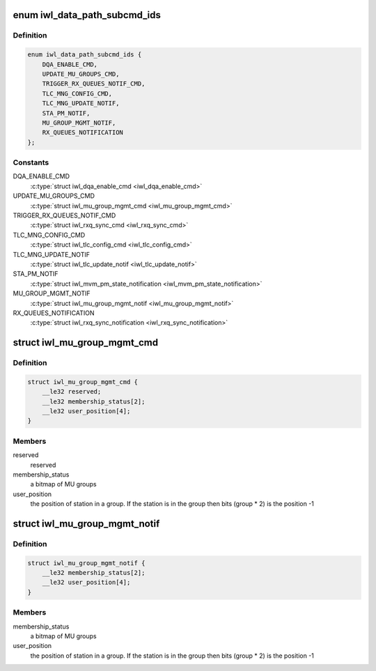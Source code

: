 .. -*- coding: utf-8; mode: rst -*-
.. src-file: drivers/net/wireless/intel/iwlwifi/fw/api/datapath.h

.. _`iwl_data_path_subcmd_ids`:

enum iwl_data_path_subcmd_ids
=============================

.. c:type:: enum iwl_data_path_subcmd_ids

    data path group commands

.. _`iwl_data_path_subcmd_ids.definition`:

Definition
----------

.. code-block:: c

    enum iwl_data_path_subcmd_ids {
        DQA_ENABLE_CMD,
        UPDATE_MU_GROUPS_CMD,
        TRIGGER_RX_QUEUES_NOTIF_CMD,
        TLC_MNG_CONFIG_CMD,
        TLC_MNG_UPDATE_NOTIF,
        STA_PM_NOTIF,
        MU_GROUP_MGMT_NOTIF,
        RX_QUEUES_NOTIFICATION
    };

.. _`iwl_data_path_subcmd_ids.constants`:

Constants
---------

DQA_ENABLE_CMD
    \ :c:type:`struct iwl_dqa_enable_cmd <iwl_dqa_enable_cmd>`\ 

UPDATE_MU_GROUPS_CMD
    \ :c:type:`struct iwl_mu_group_mgmt_cmd <iwl_mu_group_mgmt_cmd>`\ 

TRIGGER_RX_QUEUES_NOTIF_CMD
    \ :c:type:`struct iwl_rxq_sync_cmd <iwl_rxq_sync_cmd>`\ 

TLC_MNG_CONFIG_CMD
    \ :c:type:`struct iwl_tlc_config_cmd <iwl_tlc_config_cmd>`\ 

TLC_MNG_UPDATE_NOTIF
    \ :c:type:`struct iwl_tlc_update_notif <iwl_tlc_update_notif>`\ 

STA_PM_NOTIF
    \ :c:type:`struct iwl_mvm_pm_state_notification <iwl_mvm_pm_state_notification>`\ 

MU_GROUP_MGMT_NOTIF
    \ :c:type:`struct iwl_mu_group_mgmt_notif <iwl_mu_group_mgmt_notif>`\ 

RX_QUEUES_NOTIFICATION
    \ :c:type:`struct iwl_rxq_sync_notification <iwl_rxq_sync_notification>`\ 

.. _`iwl_mu_group_mgmt_cmd`:

struct iwl_mu_group_mgmt_cmd
============================

.. c:type:: struct iwl_mu_group_mgmt_cmd

    VHT MU-MIMO group configuration

.. _`iwl_mu_group_mgmt_cmd.definition`:

Definition
----------

.. code-block:: c

    struct iwl_mu_group_mgmt_cmd {
        __le32 reserved;
        __le32 membership_status[2];
        __le32 user_position[4];
    }

.. _`iwl_mu_group_mgmt_cmd.members`:

Members
-------

reserved
    reserved

membership_status
    a bitmap of MU groups

user_position
    the position of station in a group. If the station is in the
    group then bits (group \* 2) is the position -1

.. _`iwl_mu_group_mgmt_notif`:

struct iwl_mu_group_mgmt_notif
==============================

.. c:type:: struct iwl_mu_group_mgmt_notif

    VHT MU-MIMO group id notification

.. _`iwl_mu_group_mgmt_notif.definition`:

Definition
----------

.. code-block:: c

    struct iwl_mu_group_mgmt_notif {
        __le32 membership_status[2];
        __le32 user_position[4];
    }

.. _`iwl_mu_group_mgmt_notif.members`:

Members
-------

membership_status
    a bitmap of MU groups

user_position
    the position of station in a group. If the station is in the
    group then bits (group \* 2) is the position -1

.. This file was automatic generated / don't edit.

